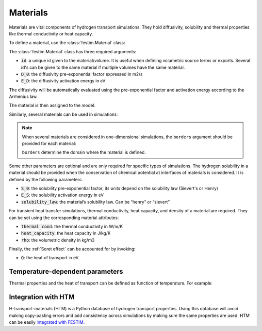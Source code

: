 .. _materials_guide:

=========
Materials
=========

Materials are vital components of hydrogen transport simulations. They hold diffusivity, solubility and thermal properties like thermal conductivity or heat capacity.

To define a material, use the :class:`festim.Material` class:

.. testsetup::

    from festim import Material, Simulation

.. testcode::

    mat = Material(id=1, D_0=2, E_D=0.1)

The :class:`festim.Material` class has three required arguments:

* :code:`id`: a unique id given to the material/volume. It is useful when defining volumetric source terms or exports. Several id's can be given to the same material if multiple volumes have the same material.
* :code:`D_0`: the diffusivity pre-exponential factor expressed in m2/s
* :code:`E_D`: the diffusivity activation energy in eV

The diffusivity will be automatically evaluated using the pre-exponential factor and activation energy according to the Arrhenius law.

The material is then assigned to the model:

.. testcode::

    my_model = Simulation(materials=mat)

Similarly, several materials can be used in simulations:

.. testcode::

    mat1 = Material(id=1, D_0=2, E_D=0.1)
    mat2 = Material(id=2, D_0=3, E_D=0.4)
    my_model = Simulation(materials=[mat1, mat2])

.. note::

    When several materials are considered in one-dimensional simulations, the ``borders`` argument should be provided for each material:

    .. testcode::

        mat1 = Material(id=1, D_0=2, E_D=0.1, borders=[0, 0.5])
        mat2 = Material(id=2, D_0=3, E_D=0.4, borders=[0.5, 1.0])
    
    ``borders`` determine the domain where the material is defined.
    

Some other parameters are optional and are only required for specific types of simulations. The hydrogen solubility in a material should be provided 
when the conservation of chemical potential at interfaces of materials is considered. It is defined by the following parameters:

* :code:`S_0`: the solubility pre-exponential factor, its units depend on the solubility law (Sievert's or Henry)
* :code:`E_S`: the solubility activation energy in eV
* :code:`solubility_law`: the material’s solubility law. Can be “henry” or “sievert”

For transient heat transfer simulations, thermal conductivity, heat capacity, and density of a material are required. They can be set using the corresponding  
material attributes:

* :code:`thermal_cond`: the thermal conductivity in W/m/K
* :code:`heat_capacity`: the heat capacity in J/kg/K
* :code:`rho`: the volumetric density in kg/m3

Finally, the :ref:`Soret effect` can be accounted for by invoking:

* :code:`Q`: the heat of transport in eV.

---------------------------------
Temperature-dependent parameters
---------------------------------

Thermal properties and the heat of transport can be defined as function of temperature. For example:

.. testcode::

    my_mat = Material(
        id=1,
        D_0=2e-7,
        E_D=0.2,
        thermal_cond=lambda T: 3 * T + 2,
        heat_capacity=lambda T: 4 * T + 8,
        rho=lambda T: 7 * T + 5,
        Q=lambda T: -0.5 * T**2,
    )

--------------------
Integration with HTM
--------------------

H-transport-materials (HTM) is a Python database of hydrogen transport properties.
Using this database will avoid making copy-pasting errors and add consistency across simulations by making sure the same properties are used.
HTM can be easily `integrated with FESTIM <https://github.com/festim-dev/FESTIM-workshop/blob/main/tasks/task08.ipynb>`_.

